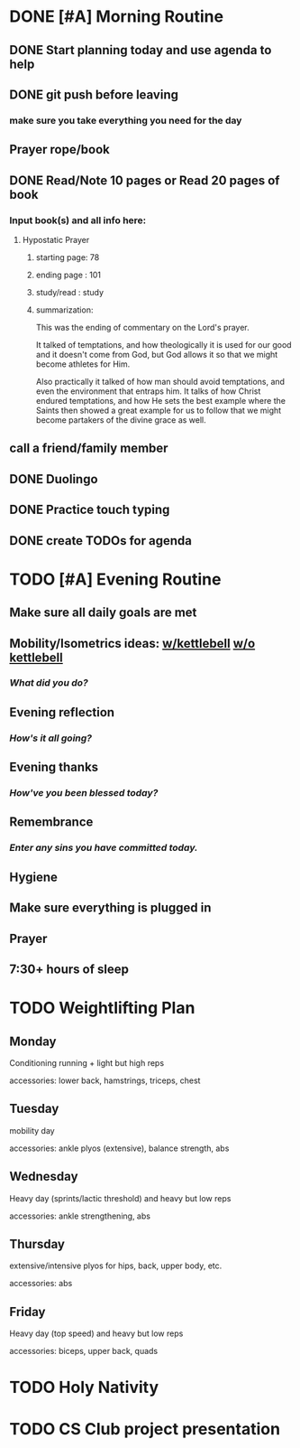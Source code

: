 * DONE [#A] Morning Routine 
:PROPERTIES:
DEADLINE: <2023-12-11 Mon>
END:
** DONE Prayer/Lectionary/Lives of the Saints
** DONE Hygiene
** DONE Made bed
** DONE Mobility/Strength ideas: [[~/RH/org/extra/atg/kettlebell.org][w/kettlebell]] [[~/RH/org/extra/atg/mobility.org][w/o kettlebell]]
*** /What did you do?/ 
kettlebell mobility/strength. Also some bodyweight push-ups.
** DONE Morning reflection
*** /What are your thoughts?/
I want today to be another super revision day for both ciss240 and calc 1.
I want this to be more successful than last time, but also I just want to
review nicely and have a set schedule like the pomodoro timer to not burnout.

I need to follow this schedule nicely and avidly
** DONE Morning intention
*** /Overall focus of today?/
To search for things I need to study up on in
both ciss240 and calc 1
* TODO [#A] Today's goals
:PROPERTIES:
DEADLINE: <2023-12-11 Mon>
:END:
** DONE Start planning today and use agenda to help
** DONE git push before leaving 
*** make sure you take everything you need for the day
** Prayer rope/book
** DONE Read/Note 10 pages or Read 20 pages of book
*** Input book(s) and all info here:
**** Hypostatic Prayer
***** starting page: 78
***** ending page  : 101
***** study/read   : study
***** summarization:
This was the ending of commentary on the Lord's prayer.

It talked of temptations, and how theologically it is used for our good
and it doesn't come from God, but God allows it so that we might become
athletes for Him.

Also practically it talked of how man should avoid temptations, and even
the environment that entraps him. It talks of how Christ endured temptations,
and how He sets the best example where the Saints then showed a great example for
us to follow that we might become partakers of the divine grace as well.
** call a friend/family member
** DONE Duolingo
** DONE Practice touch typing
** DONE create TODOs for agenda
* TODO [#A] Evening Routine
:PROPERTIES:
DEADLINE: <2023-12-11 Mon>
:END:
** Make sure all daily goals are met 
** Mobility/Isometrics ideas: [[../extra/atg/kettlebell.org][w/kettlebell]] [[../extra/atg/mobility.org][w/o kettlebell]]
*** /What did you do?/
** Evening reflection
*** /How's it all going?/
** Evening thanks
*** /How've you been blessed today?/
** Remembrance 
*** /Enter any sins you have committed today./
** Hygiene
** Make sure everything is plugged in
** Prayer
** 7:30+ hours of sleep
* TODO Weightlifting Plan
:PROPERTIES:
SCHEDULED: <2023-12-11 Mon +1w> 
SCHEDULED: <2023-12-12 Mon +1w> 
SCHEDULED: <2023-12-13 Mon +1w> 
SCHEDULED: <2023-12-14 Mon +1w> 
SCHEDULED: <2023-12-15 Mon +1w> 
:END:
** Monday
Conditioning running + light but high reps

accessories: lower back, hamstrings, triceps, chest
** Tuesday
mobility day

accessories: ankle plyos (extensive), balance strength, abs
** Wednesday
Heavy day (sprints/lactic threshold) and heavy but low reps

accessories: ankle strengthening, abs
** Thursday
extensive/intensive plyos for hips, back, upper body, etc.

accessories: abs
** Friday
Heavy day (top speed) and heavy but low reps

accessories: biceps, upper back, quads
* TODO Holy Nativity
:PROPERTIES:
DEADLINE: <2023-12-25 Mon 9:00>
:END:
* TODO CS Club project presentation
:PROPERTIES:
:LOCATION: BROWN 101
DEADLINE: <2023-12-14 Thu 14:00>
:END:
